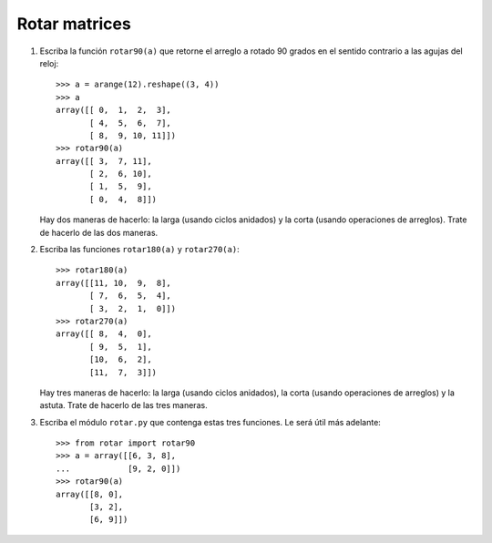 Rotar matrices
==============

#. Escriba la función ``rotar90(a)``
   que retorne el arreglo ``a``
   rotado 90 grados en el sentido contrario
   a las agujas del reloj::

      >>> a = arange(12).reshape((3, 4))
      >>> a
      array([[ 0,  1,  2,  3],
             [ 4,  5,  6,  7],
             [ 8,  9, 10, 11]])
      >>> rotar90(a)
      array([[ 3,  7, 11],
             [ 2,  6, 10],
             [ 1,  5,  9],
             [ 0,  4,  8]])

   Hay dos maneras de hacerlo:
   la larga (usando ciclos anidados)
   y la corta (usando operaciones de arreglos).
   Trate de hacerlo de las dos maneras.

#. Escriba las funciones ``rotar180(a)`` y ``rotar270(a)``::

      >>> rotar180(a)
      array([[11, 10,  9,  8],
             [ 7,  6,  5,  4],
             [ 3,  2,  1,  0]])
      >>> rotar270(a)
      array([[ 8,  4,  0],
             [ 9,  5,  1],
             [10,  6,  2],
             [11,  7,  3]])

   Hay tres maneras de hacerlo:
   la larga (usando ciclos anidados),
   la corta (usando operaciones de arreglos)
   y la astuta.
   Trate de hacerlo de las tres maneras.

#. Escriba el  módulo ``rotar.py``
   que contenga estas tres funciones.
   Le será útil más adelante::

      >>> from rotar import rotar90
      >>> a = array([[6, 3, 8],
      ...            [9, 2, 0]])
      >>> rotar90(a)
      array([[8, 0],
             [3, 2],
             [6, 9]])

